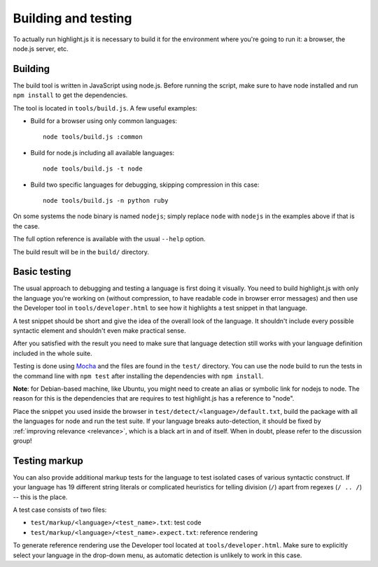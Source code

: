 Building and testing
====================

To actually run highlight.js it is necessary to build it for the environment
where you're going to run it: a browser, the node.js server, etc.


Building
--------

The build tool is written in JavaScript using node.js. Before running the
script, make sure to have node installed and run ``npm install`` to get the
dependencies.

The tool is located in ``tools/build.js``. A few useful examples:

* Build for a browser using only common languages::

    node tools/build.js :common

* Build for node.js including all available languages::

    node tools/build.js -t node

* Build two specific languages for debugging, skipping compression in this case::

    node tools/build.js -n python ruby

On some systems the node binary is named ``nodejs``; simply replace ``node``
with ``nodejs`` in the examples above if that is the case.

The full option reference is available with the usual ``--help`` option.

The build result will be in the ``build/`` directory.

.. _basic-testing:

Basic testing
-------------

The usual approach to debugging and testing a language is first doing it
visually. You need to build highlight.js with only the language you're working
on (without compression, to have readable code in browser error messages) and
then use the Developer tool in ``tools/developer.html`` to see how it highlights
a test snippet in that language.

A test snippet should be short and give the idea of the overall look of the
language. It shouldn't include every possible syntactic element and shouldn't
even make practical sense.

After you satisfied with the result you need to make sure that language
detection still works with your language definition included in the whole suite.

Testing is done using `Mocha <http://mochajs.org/>`_ and the
files are found in the ``test/`` directory. You can use the node build to
run the tests in the command line with ``npm test`` after installing the
dependencies with ``npm install``.

**Note**: for Debian-based machine, like Ubuntu, you might need to create an
alias or symbolic link for nodejs to node. The reason for this is the
dependencies that are requires to test highlight.js has a reference to
"node".

Place the snippet you used inside the browser in
``test/detect/<language>/default.txt``, build the package with all the languages
for node and run the test suite. If your language breaks auto-detection, it
should be fixed by :ref:`improving relevance <relevance>`, which is a black art
in and of itself. When in doubt, please refer to the discussion group!


Testing markup
--------------

You can also provide additional markup tests for the language to test isolated
cases of various syntactic construct. If your language has 19 different string
literals or complicated heuristics for telling division (``/``) apart from
regexes (``/ .. /``) -- this is the place.

A test case consists of two files:

* ``test/markup/<language>/<test_name>.txt``: test code
* ``test/markup/<language>/<test_name>.expect.txt``: reference rendering

To generate reference rendering use the Developer tool located at
``tools/developer.html``. Make sure to explicitly select your language in the
drop-down menu, as automatic detection is unlikely to work in this case.


